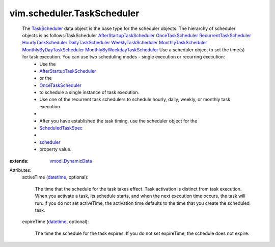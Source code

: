 .. _datetime: https://docs.python.org/2/library/stdtypes.html

.. _scheduler: ../../vim/scheduler/ScheduledTaskSpec.rst#scheduler

.. _TaskScheduler: ../../vim/scheduler/TaskScheduler.rst

.. _OnceTaskScheduler: ../../vim/scheduler/OnceTaskScheduler.rst

.. _ScheduledTaskSpec: ../../vim/scheduler/ScheduledTaskSpec.rst

.. _vmodl.DynamicData: ../../vmodl/DynamicData.rst

.. _DailyTaskScheduler: ../../vim/scheduler/DailyTaskScheduler.rst

.. _HourlyTaskScheduler: ../../vim/scheduler/HourlyTaskScheduler.rst

.. _WeeklyTaskScheduler: ../../vim/scheduler/WeeklyTaskScheduler.rst

.. _MonthlyTaskScheduler: ../../vim/scheduler/MonthlyTaskScheduler.rst

.. _RecurrentTaskScheduler: ../../vim/scheduler/RecurrentTaskScheduler.rst

.. _MonthlyByDayTaskScheduler: ../../vim/scheduler/MonthlyByDayTaskScheduler.rst

.. _AfterStartupTaskScheduler: ../../vim/scheduler/AfterStartupTaskScheduler.rst

.. _MonthlyByWeekdayTaskScheduler: ../../vim/scheduler/MonthlyByWeekdayTaskScheduler.rst


vim.scheduler.TaskScheduler
===========================
  The `TaskScheduler`_ data object is the base type for the scheduler objects. The hierarchy of scheduler objects is as follows:TaskScheduler `AfterStartupTaskScheduler`_  `OnceTaskScheduler`_  `RecurrentTaskScheduler`_  `HourlyTaskScheduler`_  `DailyTaskScheduler`_  `WeeklyTaskScheduler`_  `MonthlyTaskScheduler`_  `MonthlyByDayTaskScheduler`_  `MonthlyByWeekdayTaskScheduler`_ Use a scheduler object to set the time(s) for task execution. You can use two scheduling modes - single execution or recurring execution:
   * Use the
   * `AfterStartupTaskScheduler`_
   * or the
   * `OnceTaskScheduler`_
   * to schedule a single instance of task execution.
   * Use one of the recurrent task schedulers to schedule hourly, daily, weekly, or monthly task execution.
   * 
   * After you have established the task timing, use the scheduler object for the
   * `ScheduledTaskSpec`_
   * 
   * `scheduler`_
   * property value.
:extends: vmodl.DynamicData_

Attributes:
    activeTime (`datetime`_, optional):

       The time that the schedule for the task takes effect. Task activation is distinct from task execution. When you activate a task, its schedule starts, and when the next execution time occurs, the task will run. If you do not set activeTime, the activation time defaults to the time that you create the scheduled task.
    expireTime (`datetime`_, optional):

       The time the schedule for the task expires. If you do not set expireTime, the schedule does not expire.
